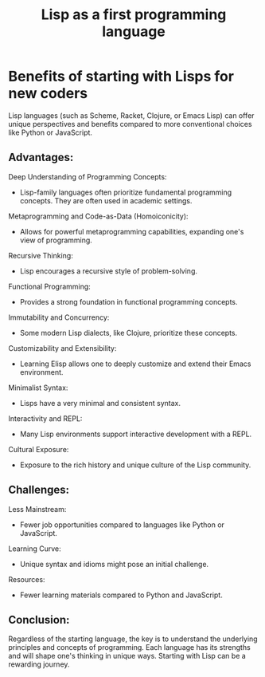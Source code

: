 #+title: Lisp as a first programming language


* Benefits of starting with Lisps for new coders
  Lisp languages (such as Scheme, Racket, Clojure, or Emacs Lisp) can offer unique perspectives and benefits compared to more conventional choices like Python or JavaScript.

** Advantages:
Deep Understanding of Programming Concepts:
- Lisp-family languages often prioritize fundamental programming concepts. They are often used in academic settings.

Metaprogramming and Code-as-Data (Homoiconicity):
- Allows for powerful metaprogramming capabilities, expanding one's view of programming.

Recursive Thinking:
- Lisp encourages a recursive style of problem-solving.

Functional Programming:
- Provides a strong foundation in functional programming concepts.

Immutability and Concurrency:
- Some modern Lisp dialects, like Clojure, prioritize these concepts.

Customizability and Extensibility:
- Learning Elisp allows one to deeply customize and extend their Emacs environment.

Minimalist Syntax:
- Lisps have a very minimal and consistent syntax.

Interactivity and REPL:
- Many Lisp environments support interactive development with a REPL.

Cultural Exposure:
- Exposure to the rich history and unique culture of the Lisp community.


** Challenges:
Less Mainstream:
- Fewer job opportunities compared to languages like Python or JavaScript.

Learning Curve:
- Unique syntax and idioms might pose an initial challenge.

Resources:
- Fewer learning materials compared to Python and JavaScript.


** Conclusion:
Regardless of the starting language, the key is to understand the underlying principles and concepts of programming. Each language has its strengths and will shape one's thinking in unique ways. Starting with Lisp can be a rewarding journey.
